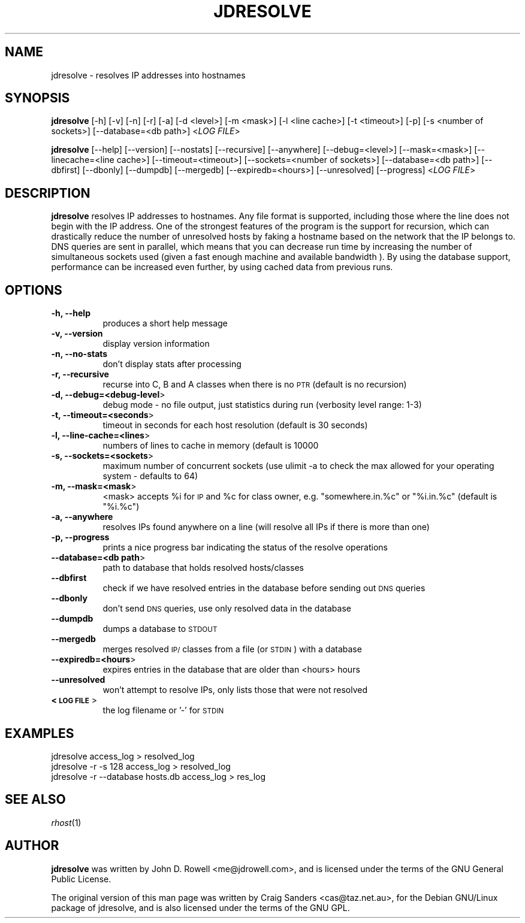 .rn '' }`
''' $RCSfile$$Revision$$Date$
'''
''' $Log$
'''
.de Sh
.br
.if t .Sp
.ne 5
.PP
\fB\\$1\fR
.PP
..
.de Sp
.if t .sp .5v
.if n .sp
..
.de Ip
.br
.ie \\n(.$>=3 .ne \\$3
.el .ne 3
.IP "\\$1" \\$2
..
.de Vb
.ft CW
.nf
.ne \\$1
..
.de Ve
.ft R

.fi
..
'''
'''
'''     Set up \*(-- to give an unbreakable dash;
'''     string Tr holds user defined translation string.
'''     Bell System Logo is used as a dummy character.
'''
.tr \(*W-|\(bv\*(Tr
.ie n \{\
.ds -- \(*W-
.ds PI pi
.if (\n(.H=4u)&(1m=24u) .ds -- \(*W\h'-12u'\(*W\h'-12u'-\" diablo 10 pitch
.if (\n(.H=4u)&(1m=20u) .ds -- \(*W\h'-12u'\(*W\h'-8u'-\" diablo 12 pitch
.ds L" ""
.ds R" ""
'''   \*(M", \*(S", \*(N" and \*(T" are the equivalent of
'''   \*(L" and \*(R", except that they are used on ".xx" lines,
'''   such as .IP and .SH, which do another additional levels of
'''   double-quote interpretation
.ds M" """
.ds S" """
.ds N" """""
.ds T" """""
.ds L' '
.ds R' '
.ds M' '
.ds S' '
.ds N' '
.ds T' '
'br\}
.el\{\
.ds -- \(em\|
.tr \*(Tr
.ds L" ``
.ds R" ''
.ds M" ``
.ds S" ''
.ds N" ``
.ds T" ''
.ds L' `
.ds R' '
.ds M' `
.ds S' '
.ds N' `
.ds T' '
.ds PI \(*p
'br\}
.\"	If the F register is turned on, we'll generate
.\"	index entries out stderr for the following things:
.\"		TH	Title 
.\"		SH	Header
.\"		Sh	Subsection 
.\"		Ip	Item
.\"		X<>	Xref  (embedded
.\"	Of course, you have to process the output yourself
.\"	in some meaninful fashion.
.if \nF \{
.de IX
.tm Index:\\$1\t\\n%\t"\\$2"
..
.nr % 0
.rr F
.\}
.TH JDRESOLVE 1 "perl 5.005, patch 03" "16/Oct/2000" "User Contributed Perl Documentation"
.UC
.if n .hy 0
.if n .na
.ds C+ C\v'-.1v'\h'-1p'\s-2+\h'-1p'+\s0\v'.1v'\h'-1p'
.de CQ          \" put $1 in typewriter font
.ft CW
'if n "\c
'if t \\&\\$1\c
'if n \\&\\$1\c
'if n \&"
\\&\\$2 \\$3 \\$4 \\$5 \\$6 \\$7
'.ft R
..
.\" @(#)ms.acc 1.5 88/02/08 SMI; from UCB 4.2
.	\" AM - accent mark definitions
.bd B 3
.	\" fudge factors for nroff and troff
.if n \{\
.	ds #H 0
.	ds #V .8m
.	ds #F .3m
.	ds #[ \f1
.	ds #] \fP
.\}
.if t \{\
.	ds #H ((1u-(\\\\n(.fu%2u))*.13m)
.	ds #V .6m
.	ds #F 0
.	ds #[ \&
.	ds #] \&
.\}
.	\" simple accents for nroff and troff
.if n \{\
.	ds ' \&
.	ds ` \&
.	ds ^ \&
.	ds , \&
.	ds ~ ~
.	ds ? ?
.	ds ! !
.	ds /
.	ds q
.\}
.if t \{\
.	ds ' \\k:\h'-(\\n(.wu*8/10-\*(#H)'\'\h"|\\n:u"
.	ds ` \\k:\h'-(\\n(.wu*8/10-\*(#H)'\`\h'|\\n:u'
.	ds ^ \\k:\h'-(\\n(.wu*10/11-\*(#H)'^\h'|\\n:u'
.	ds , \\k:\h'-(\\n(.wu*8/10)',\h'|\\n:u'
.	ds ~ \\k:\h'-(\\n(.wu-\*(#H-.1m)'~\h'|\\n:u'
.	ds ? \s-2c\h'-\w'c'u*7/10'\u\h'\*(#H'\zi\d\s+2\h'\w'c'u*8/10'
.	ds ! \s-2\(or\s+2\h'-\w'\(or'u'\v'-.8m'.\v'.8m'
.	ds / \\k:\h'-(\\n(.wu*8/10-\*(#H)'\z\(sl\h'|\\n:u'
.	ds q o\h'-\w'o'u*8/10'\s-4\v'.4m'\z\(*i\v'-.4m'\s+4\h'\w'o'u*8/10'
.\}
.	\" troff and (daisy-wheel) nroff accents
.ds : \\k:\h'-(\\n(.wu*8/10-\*(#H+.1m+\*(#F)'\v'-\*(#V'\z.\h'.2m+\*(#F'.\h'|\\n:u'\v'\*(#V'
.ds 8 \h'\*(#H'\(*b\h'-\*(#H'
.ds v \\k:\h'-(\\n(.wu*9/10-\*(#H)'\v'-\*(#V'\*(#[\s-4v\s0\v'\*(#V'\h'|\\n:u'\*(#]
.ds _ \\k:\h'-(\\n(.wu*9/10-\*(#H+(\*(#F*2/3))'\v'-.4m'\z\(hy\v'.4m'\h'|\\n:u'
.ds . \\k:\h'-(\\n(.wu*8/10)'\v'\*(#V*4/10'\z.\v'-\*(#V*4/10'\h'|\\n:u'
.ds 3 \*(#[\v'.2m'\s-2\&3\s0\v'-.2m'\*(#]
.ds o \\k:\h'-(\\n(.wu+\w'\(de'u-\*(#H)/2u'\v'-.3n'\*(#[\z\(de\v'.3n'\h'|\\n:u'\*(#]
.ds d- \h'\*(#H'\(pd\h'-\w'~'u'\v'-.25m'\f2\(hy\fP\v'.25m'\h'-\*(#H'
.ds D- D\\k:\h'-\w'D'u'\v'-.11m'\z\(hy\v'.11m'\h'|\\n:u'
.ds th \*(#[\v'.3m'\s+1I\s-1\v'-.3m'\h'-(\w'I'u*2/3)'\s-1o\s+1\*(#]
.ds Th \*(#[\s+2I\s-2\h'-\w'I'u*3/5'\v'-.3m'o\v'.3m'\*(#]
.ds ae a\h'-(\w'a'u*4/10)'e
.ds Ae A\h'-(\w'A'u*4/10)'E
.ds oe o\h'-(\w'o'u*4/10)'e
.ds Oe O\h'-(\w'O'u*4/10)'E
.	\" corrections for vroff
.if v .ds ~ \\k:\h'-(\\n(.wu*9/10-\*(#H)'\s-2\u~\d\s+2\h'|\\n:u'
.if v .ds ^ \\k:\h'-(\\n(.wu*10/11-\*(#H)'\v'-.4m'^\v'.4m'\h'|\\n:u'
.	\" for low resolution devices (crt and lpr)
.if \n(.H>23 .if \n(.V>19 \
\{\
.	ds : e
.	ds 8 ss
.	ds v \h'-1'\o'\(aa\(ga'
.	ds _ \h'-1'^
.	ds . \h'-1'.
.	ds 3 3
.	ds o a
.	ds d- d\h'-1'\(ga
.	ds D- D\h'-1'\(hy
.	ds th \o'bp'
.	ds Th \o'LP'
.	ds ae ae
.	ds Ae AE
.	ds oe oe
.	ds Oe OE
.\}
.rm #[ #] #H #V #F C
.SH "NAME"
jdresolve \- resolves IP addresses into hostnames
.SH "SYNOPSIS"
\fBjdresolve\fR  [\-h]   [\-v]   [\-n]   [\-r]   [\-a]  [\-d  <level>]  
[\-m   <mask>]   [\-l  <line  cache>]  [\-t  <timeout>]  [\-p]
[\-s    <number   of   sockets>]   [--database=<db   path>] 
<\fILOG FILE\fR>
.PP
\fBjdresolve\fR  [--help]  [--version] [--nostats] [--recursive]
[--anywhere]       [--debug=<level>]       [--mask=<mask>] 
[--linecache=<line cache>]           [--timeout=<timeout>] 
[--sockets=<number of sockets>]     [--database=<db path>] 
[--dbfirst]      [--dbonly]     [--dumpdb]     [--mergedb]
[--expiredb=<hours>]      [--unresolved]      [--progress] 
<\fILOG FILE\fR>
.SH "DESCRIPTION"
\fBjdresolve\fR  resolves  IP  addresses  to hostnames. Any file 
format  is  supported, including those where the line does   
not  begin  with  the  IP  address.  One  of the strongest       
features  of  the program  is  the  support for recursion, 
which  can  drastically  reduce  the  number of unresolved 
hosts  by  faking a hostname based on the network that the 
IP  belongs  to.  DNS  queries are sent in parallel, which
means  that  you  can  decrease run time by increasing the
number  of  simultaneous sockets used (given a fast enough
machine and available bandwidth ).  By  using the database 
support,  performance  can  be  increased even further, by  
using cached data from previous runs.  
.SH "OPTIONS"
.Ip "\fB\-h, --help\fR" 8
produces a short help message
.Ip "\fB\-v, --version\fR" 8
display version information
.Ip "\fB\-n, --no-stats\fR" 8
don't display stats after processing
.Ip "\fB\-r, --recursive\fR" 8
recurse  into  C, B and A classes when there is no
\s-1PTR\s0 (default is no recursion)
.Ip "\fB\-d, --debug=<debug-level\fR>" 8
debug  mode  \-  no  file  output,  just statistics  
during run (verbosity level range: 1-3)
.Ip "\fB\-t, --timeout=<seconds\fR>" 8
timeout   in  seconds  for  each  host  resolution
(default is 30 seconds)
.Ip "\fB\-l, --line-cache=<lines\fR>" 8
numbers  of  lines  to cache in memory (default is
10000
.Ip "\fB\-s, --sockets=<sockets\fR>" 8
maximum  number  of concurrent sockets (use ulimit 
\-a  to  check  the  max allowed for your operating
system \- defaults to 64)
.Ip "\fB\-m, --mask=<mask\fR>" 8
<mask>  accepts  \f(CW%i\fR for \s-1IP\s0 and \f(CW%c\fR for class owner,
e.g.  \*(L"somewhere.in.%c\*(R"  or \*(L"%i.in.%c\*(R" (default is
\*(L"%i.%c")
.Ip "\fB\-a, --anywhere\fR" 8
resolves  IPs  found  anywhere  on  a  line  (will       
resolve all IPs if there is more than one)
.Ip "\fB\-p, --progress\fR" 8
prints  a  nice progress bar indicating the status
of the resolve operations
.Ip "\fB--database=<db path\fR>" 8
path to database that holds resolved hosts/classes
.Ip "\fB--dbfirst\fR" 8
check  if we have resolved entries in the database
before sending out \s-1DNS\s0 queries
.Ip "\fB--dbonly\fR" 8
don't  send \s-1DNS\s0 queries, use only resolved data in 
the database
.Ip "\fB--dumpdb\fR" 8
dumps a database to \s-1STDOUT\s0
.Ip "\fB--mergedb\fR" 8
merges  resolved \s-1IP/\s0classes from a file (or \s-1STDIN\s0)
with a database
.Ip "\fB--expiredb=<hours\fR>" 8
expires  entries  in  the  database that are older 
than <hours> hours
.Ip "\fB--unresolved\fR" 8
won't  attempt  to  resolve  IPs, only lists those    
that were not resolved
.Ip "\fB<\s-1LOG\s0 \s-1FILE\s0\fR>" 8
the log filename or \*(L'\-\*(R' for \s-1STDIN\s0
.SH "EXAMPLES"
.Sp
.Vb 3
\&    jdresolve access_log > resolved_log 
\&    jdresolve -r -s 128 access_log > resolved_log
\&    jdresolve -r --database hosts.db access_log > res_log
.Ve
.SH "SEE ALSO"
\fIrhost\fR\|(1)
.SH "AUTHOR"
\fBjdresolve\fR was written by John D. Rowell <me@jdrowell.com>,
and  is licensed under the terms of the GNU General Public 
License.
.Sp
The original version of this man page was written by Craig
Sanders   <cas@taz.net.au>,   for   the  Debian  GNU/Linux 
package of jdresolve, and is also licensed under the terms 
of the GNU GPL.

.rn }` ''
.IX Title "JDRESOLVE 1"
.IX Name "jdresolve - resolves IP addresses into hostnames"

.IX Header "NAME"

.IX Header "SYNOPSIS"

.IX Header "DESCRIPTION"

.IX Header "OPTIONS"

.IX Item "\fB\-h, --help\fR"

.IX Item "\fB\-v, --version\fR"

.IX Item "\fB\-n, --no-stats\fR"

.IX Item "\fB\-r, --recursive\fR"

.IX Item "\fB\-d, --debug=<debug-level\fR>"

.IX Item "\fB\-t, --timeout=<seconds\fR>"

.IX Item "\fB\-l, --line-cache=<lines\fR>"

.IX Item "\fB\-s, --sockets=<sockets\fR>"

.IX Item "\fB\-m, --mask=<mask\fR>"

.IX Item "\fB\-a, --anywhere\fR"

.IX Item "\fB\-p, --progress\fR"

.IX Item "\fB--database=<db path\fR>"

.IX Item "\fB--dbfirst\fR"

.IX Item "\fB--dbonly\fR"

.IX Item "\fB--dumpdb\fR"

.IX Item "\fB--mergedb\fR"

.IX Item "\fB--expiredb=<hours\fR>"

.IX Item "\fB--unresolved\fR"

.IX Item "\fB<\s-1LOG\s0 \s-1FILE\s0\fR>"

.IX Header "EXAMPLES"

.IX Header "SEE ALSO"

.IX Header "AUTHOR"

